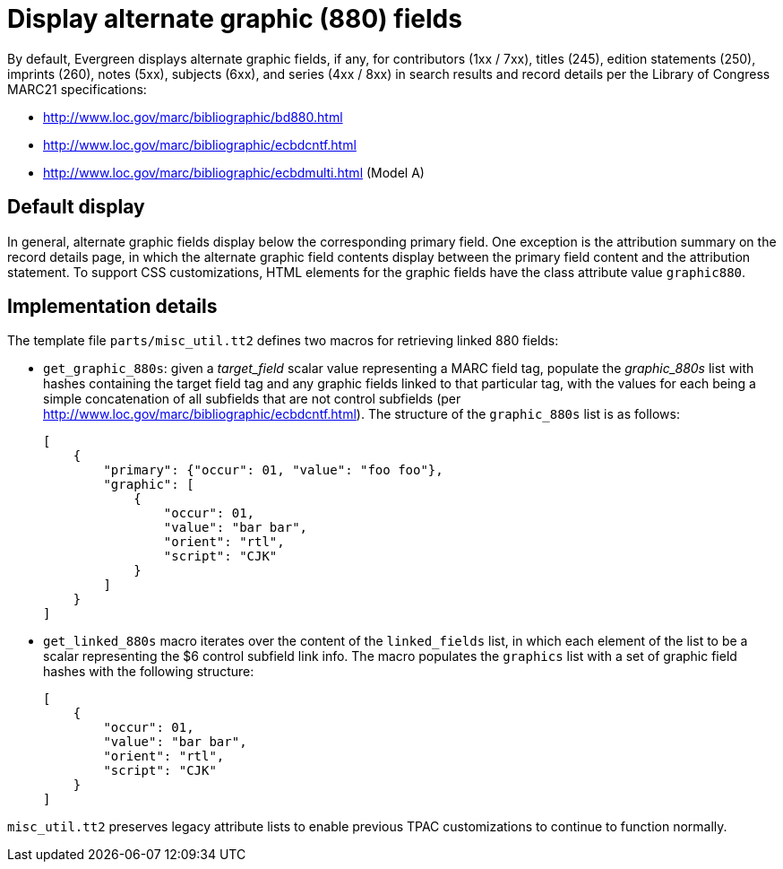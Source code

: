 Display alternate graphic (880) fields
======================================

By default, Evergreen displays alternate graphic fields, if any, for
contributors (1xx / 7xx), titles (245), edition statements (250), imprints
(260), notes (5xx), subjects (6xx), and series (4xx / 8xx) in search results and record details
per the Library of Congress MARC21 specifications:

* http://www.loc.gov/marc/bibliographic/bd880.html
* http://www.loc.gov/marc/bibliographic/ecbdcntf.html
* http://www.loc.gov/marc/bibliographic/ecbdmulti.html (Model A)

Default display
---------------
In general, alternate graphic fields display below the corresponding
primary field. One exception is the attribution summary on the record details
page, in which the alternate graphic field contents display between the
primary field content and the attribution statement. To support CSS
customizations, HTML elements for the graphic fields have the class attribute
value `graphic880`.

Implementation details
----------------------
The template file `parts/misc_util.tt2` defines two macros for retrieving
linked 880 fields:

* `get_graphic_880s`: given a _target_field_ scalar value representing a MARC
  field tag, populate the _graphic_880s_ list with hashes containing the
  target field tag and any graphic fields linked to that particular tag, with
  the values for each being a simple concatenation of all subfields that are
  not control subfields (per
  http://www.loc.gov/marc/bibliographic/ecbdcntf.html). The structure of the
  `graphic_880s` list is as follows:
+
------------------------------------------------------------------------
[
    {
        "primary": {"occur": 01, "value": "foo foo"},
        "graphic": [
            {
                "occur": 01,
                "value": "bar bar",
                "orient": "rtl",
                "script": "CJK"
            }
        ]
    }
]
------------------------------------------------------------------------
* `get_linked_880s` macro iterates over the content of the `linked_fields`
  list, in which each element of the list to be a scalar representing the $6
  control subfield link info. The macro populates the `graphics` list with a
  set of graphic field hashes with the following structure:
+
------------------------------------------------------------------------
[
    {
        "occur": 01,
        "value": "bar bar",
        "orient": "rtl",
        "script": "CJK"
    }
]
------------------------------------------------------------------------

`misc_util.tt2` preserves legacy attribute lists to enable previous TPAC
customizations to continue to function normally.
